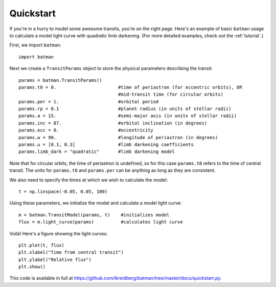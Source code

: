 .. _quickstart:

Quickstart
============
If you're in a hurry to model some awesome transits, you're on the right page.  Here's an example of basic ``batman`` usage to calculate a model light curve with quadratic limb darkening.  (For more detailed examples, check out the :ref:`tutorial`.)

First, we import ``batman``:

::

	import batman

Next we create a ``TransitParams`` object to store the physical parameters describing the transit:

::

	params = batman.TransitParams()
	params.t0 = 0. 			     #time of periastron (for eccentric orbits), OR
					     #mid-transit time (for circular orbits)
	params.per = 1.			     #orbital period	
	params.rp = 0.1			     #planet radius (in units of stellar radii)
	params.a = 15.			     #semi-major axis (in units of stellar radii)
	params.inc = 87.		     #orbital inclination (in degrees)	
	params.ecc = 0.			     #eccentricity	
	params.w = 90.		   	     #longitude of periastron (in degrees)
	params.u = [0.1, 0.3]  	             #limb darkening coefficients
	params.limb_dark = "quadratic"       #limb darkening model

Note that for circular orbits, the time of periastron is undefined, so for this case ``params.t0`` refers to the time of central transit.  The units for ``params.t0`` and ``params.per`` can be anything as long as they are consistent.

We also need to specify the times at which we wish to calculate the model:

::

	t = np.linspace(-0.05, 0.05, 100)    

Using these parameters, we initialize the model and calculate a model light curve: 

::

	m = batman.TransitModel(params, t)    #initializes model
	flux = m.light_curve(params)	      #calculates light curve


Voilà!  Here's a figure showing the light curves:

::

	plt.plot(t, flux)
	plt.xlabel("Time from central transit")
	plt.ylabel("Relative flux")
	plt.show()


.. image:: lc.png

This code is available in full at https://github.com/lkreidberg/batman/tree/master/docs/quickstart.py.


